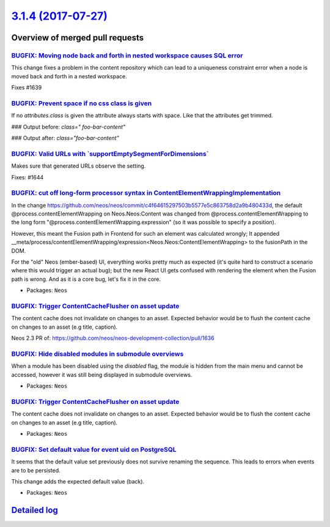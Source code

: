 `3.1.4 (2017-07-27) <https://github.com/neos/neos-development-collection/releases/tag/3.1.4>`_
==============================================================================================

Overview of merged pull requests
~~~~~~~~~~~~~~~~~~~~~~~~~~~~~~~~

`BUGFIX: Moving node back and forth in nested workspace causes SQL error <https://github.com/neos/neos-development-collection/pull/1640>`_
------------------------------------------------------------------------------------------------------------------------------------------

This change fixes a problem in the content repository which can lead to a uniqueness constraint error when a node is moved back and forth in a nested workspace.

Fixes #1639 

`BUGFIX: Prevent space if no css class is given <https://github.com/neos/neos-development-collection/pull/1650>`_
-----------------------------------------------------------------------------------------------------------------

If no `attributes.class` is given the attribute always starts with space. Like that the attributes get trimmed.

### Output before:
`class=" foo-bar-content"`

### Output after:
`class="foo-bar-content"`

`BUGFIX: Valid URLs with \`supportEmptySegmentForDimensions\` <https://github.com/neos/neos-development-collection/pull/1645>`_
-------------------------------------------------------------------------------------------------------------------------------

Makes sure that generated URLs observe the setting.

Fixes: #1644

`BUGFIX: cut off long-form processor syntax in ContentElementWrappingImplementation <https://github.com/neos/neos-development-collection/pull/1635>`_
-----------------------------------------------------------------------------------------------------------------------------------------------------

In the change https://github.com/neos/neos/commit/`c4f64615297503b5577e5c863758d2a9b480433d <https://github.com/neos/neos-development-collection/commit/c4f64615297503b5577e5c863758d2a9b480433d>`_,
the default @process.contentElementWrapping on Neos.Neos:Content was changed from
@process.contentElementWrapping to the long form
"@process.contentElementWrapping.expression" (so it was possible to specify
a position).

However, this meant the Fusion path in Frontend for such an element was calculated wrongly;
It appended __meta/process/contentElementWrapping/expression<Neos.Neos:ContentElementWrapping>
to the fusionPath in the DOM.

For the "old" Neos (ember-based) UI, everything works pretty much as expected (it's
quite hard to construct a scenario where this would trigger an actual bug); but
the new React UI gets confused with rendering the element when the Fusion path is wrong.
And as it is a core bug, let's fix it in the core.

* Packages: ``Neos``

`BUGFIX: Trigger ContentCacheFlusher on asset update <https://github.com/neos/neos-development-collection/pull/1646>`_
----------------------------------------------------------------------------------------------------------------------

The content cache does not invalidate on changes to an asset. Expected behavior would be to flush the content cache on changes to an asset (e.g title, caption).

Neos 2.3 PR of: https://github.com/neos/neos-development-collection/pull/1636

`BUGFIX: Hide disabled modules in submodule overviews <https://github.com/neos/neos-development-collection/pull/1643>`_
-----------------------------------------------------------------------------------------------------------------------

When a module has been disabled using the `disabled` flag, the module is hidden from the main menu and cannot be accessed, however it was still being displayed in submodule overviews.

* Packages: ``Neos``

`BUGFIX: Trigger ContentCacheFlusher on asset update <https://github.com/neos/neos-development-collection/pull/1636>`_
----------------------------------------------------------------------------------------------------------------------

The content cache does not invalidate on changes to an asset. Expected behavior would
be to flush the content cache on changes to an asset (e.g title, caption).

* Packages: ``Neos``

`BUGFIX: Set default value for event uid on PostgreSQL <https://github.com/neos/neos-development-collection/pull/1620>`_
------------------------------------------------------------------------------------------------------------------------

It seems that the default value set previously does not survive
renaming the sequence. This leads to errors when events are to be
persisted.

This change adds the expected default value (back).

* Packages: ``Neos``

`Detailed log <https://github.com/neos/neos-development-collection/compare/3.1.3...3.1.4>`_
~~~~~~~~~~~~~~~~~~~~~~~~~~~~~~~~~~~~~~~~~~~~~~~~~~~~~~~~~~~~~~~~~~~~~~~~~~~~~~~~~~~~~~~~~~~
